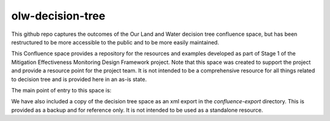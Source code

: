 olw-decision-tree
===================

This github repo captures the outcomes of the Our Land and Water decision tree confluence space, but has been restructured to be more accessible to the public and to be more easily maintained.

This Confluence space provides a repository for the resources and examples developed as part of Stage 1 of the Mitigation Effectiveness Monitoring Design Framework project. Note that this space was created to support the project and provide a resource point for the project team. It is not intended to be a comprehensive resource for all things related to decision tree and is provided here in an as-is state.

The main point of entry to this space is:

.. TODO - add link to main page

We have also included a copy of the decision tree space as an xml export in the `confluence-export` directory. This is provided as a backup and for reference only. It is not intended to be used as a standalone resource.


